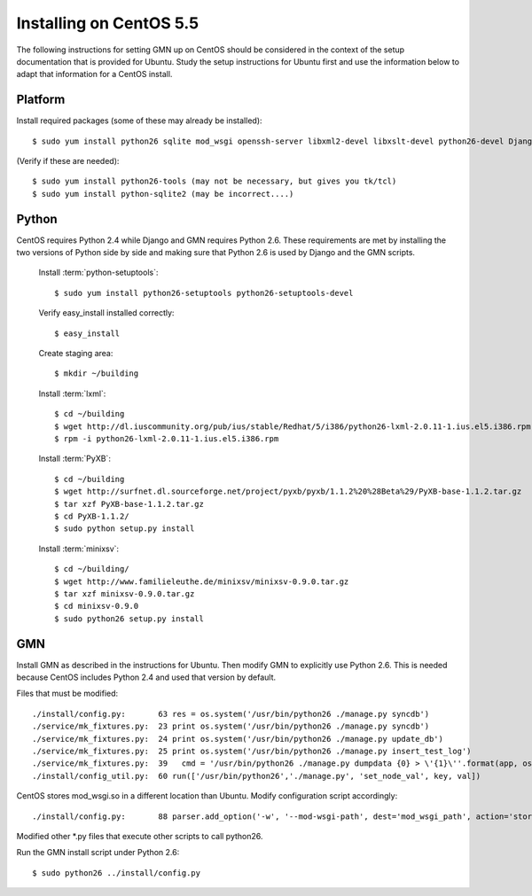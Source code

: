 Installing on CentOS 5.5
========================

The following instructions for setting GMN up on CentOS should be considered in
the context of the setup documentation that is provided for Ubuntu. Study the
setup instructions for Ubuntu first and use the information below to adapt that
information for a CentOS install.

Platform
--------

Install required packages (some of these may already be installed)::

  $ sudo yum install python26 sqlite mod_wsgi openssh-server libxml2-devel libxslt-devel python26-devel Django python-iso8601

(Verify if these are needed)::

  $ sudo yum install python26-tools (may not be necessary, but gives you tk/tcl)
  $ sudo yum install python-sqlite2 (may be incorrect....)


Python
------

CentOS requires Python 2.4 while Django and GMN requires Python 2.6. These
requirements are met by installing the two versions of Python side by side and
making sure that Python 2.6 is used by Django and the GMN scripts.

  Install :term:`python-setuptools`::

    $ sudo yum install python26-setuptools python26-setuptools-devel

  Verify easy_install installed correctly::

    $ easy_install

  Create staging area::

    $ mkdir ~/building

  Install :term:`lxml`::

    $ cd ~/building
    $ wget http://dl.iuscommunity.org/pub/ius/stable/Redhat/5/i386/python26-lxml-2.0.11-1.ius.el5.i386.rpm
    $ rpm -i python26-lxml-2.0.11-1.ius.el5.i386.rpm

  Install :term:`PyXB`::

    $ cd ~/building
    $ wget http://surfnet.dl.sourceforge.net/project/pyxb/pyxb/1.1.2%20%28Beta%29/PyXB-base-1.1.2.tar.gz
    $ tar xzf PyXB-base-1.1.2.tar.gz
    $ cd PyXB-1.1.2/
    $ sudo python setup.py install

  Install :term:`minixsv`::

    $ cd ~/building/
    $ wget http://www.familieleuthe.de/minixsv/minixsv-0.9.0.tar.gz
    $ tar xzf minixsv-0.9.0.tar.gz
    $ cd minixsv-0.9.0
    $ sudo python26 setup.py install


GMN
---

Install GMN as described in the instructions for Ubuntu. Then modify GMN to
explicitly use Python 2.6. This is needed because CentOS includes Python 2.4
and used that version by default.

Files that must be modified::

  ./install/config.py:       63 res = os.system('/usr/bin/python26 ./manage.py syncdb')
  ./service/mk_fixtures.py:  23 print os.system('/usr/bin/python26 ./manage.py syncdb')
  ./service/mk_fixtures.py:  24 print os.system('/usr/bin/python26 ./manage.py update_db')
  ./service/mk_fixtures.py:  25 print os.system('/usr/bin/python26 ./manage.py insert_test_log')
  ./service/mk_fixtures.py:  39   cmd = '/usr/bin/python26 ./manage.py dumpdata {0} > \'{1}\''.format(app, os.path.join(fixture_dir, 'base.fixture.json'))
  ./install/config_util.py:  60 run(['/usr/bin/python26','./manage.py', 'set_node_val', key, val])

CentOS stores mod_wsgi.so in a different location than Ubuntu. Modify configuration script accordingly::

  ./install/config.py:       88 parser.add_option('-w', '--mod-wsgi-path', dest='mod_wsgi_path', action='store', type='string', default='/etc/httpd/modules/mod_wsgi.so')

Modified other \*.py files that execute other scripts to call python26.

Run the GMN install script under Python 2.6::

  $ sudo python26 ../install/config.py
